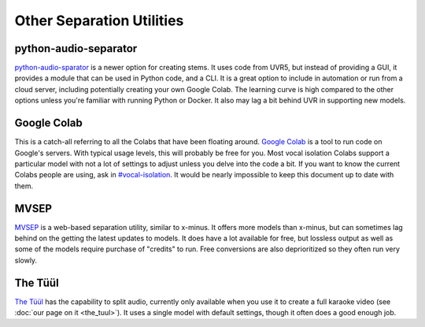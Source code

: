 Other Separation Utilities
==========================

python-audio-separator
----------------------

`python-audio-sparator <https://github.com/karaokenerds/python-audio-separator>`_ is a newer option for creating stems. It uses code from UVR5, but instead of providing a GUI, it provides a module that can be used in Python code, and a CLI. It is a great option to include in automation or run from a cloud server, including potentially creating your own Google Colab. The learning curve is high compared to the other options unless you're familiar with running Python or Docker. It also may lag a bit behind UVR in supporting new models.

Google Colab
------------

This is a catch-all referring to all the Colabs that have been floating around. `Google Colab <https://colab.google/>`_ is a tool to run code on Google's servers. With typical usage levels, this will probably be free for you. Most vocal isolation Colabs support a particular model with not a lot of settings to adjust unless you delve into the code a bit. If you want to know the current Colabs people are using, ask in `#vocal-isolation <https://discord.com/channels/918644502128885760/918681357562036246>`_. It would be nearly impossible to keep this document up to date with them.

MVSEP
-----

`MVSEP <https://mvsep.com/>`_ is a web-based separation utility, similar to x-minus. It offers more models than x-minus, but can sometimes lag behind on the getting the latest updates to models. It does have a lot available for free, but lossless output as well as some of the models require purchase of "credits" to run. Free conversions are also deprioritized so they often run very slowly.

The Tüül
--------

`The Tüül <https://the-tuul.com/>`_ has the capability to split audio, currently only available when you use it to create a full karaoke video (see :doc:`our page on it <the_tuul>`). It uses a single model with default settings, though it often does a good enough job.
